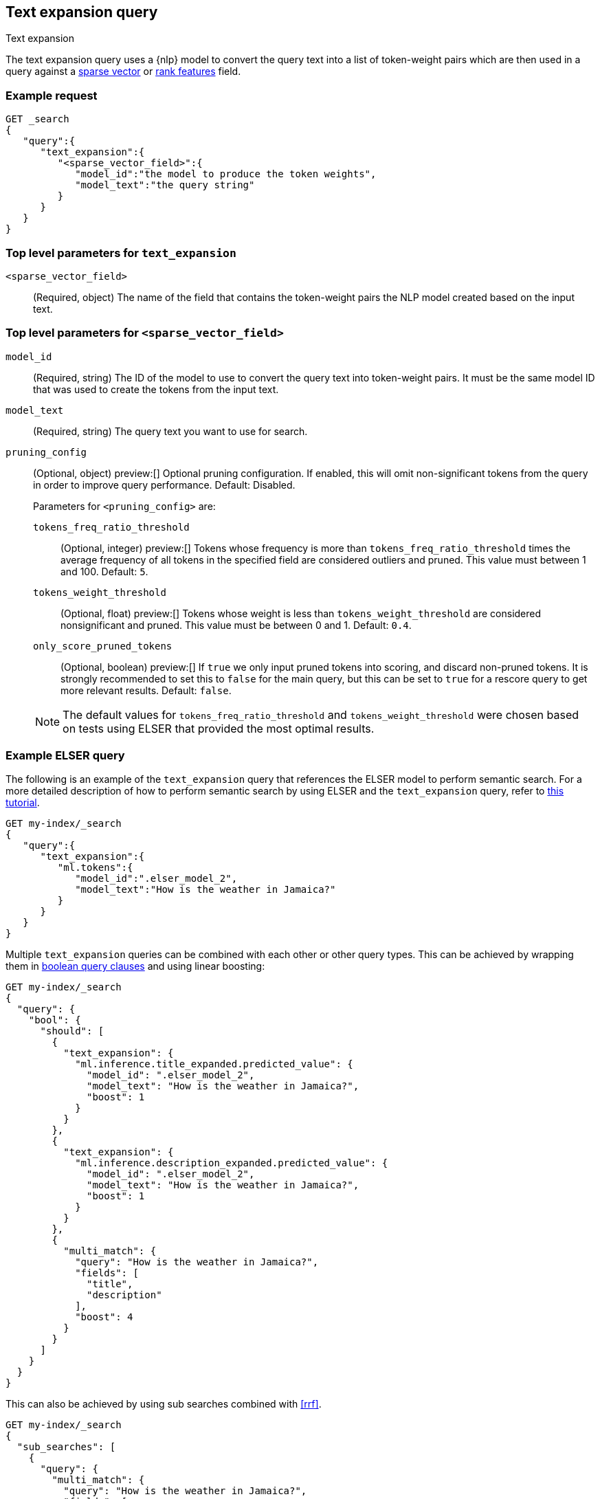 [[query-dsl-text-expansion-query]]
== Text expansion query
++++
<titleabbrev>Text expansion</titleabbrev>
++++

The text expansion query uses a {nlp} model to convert the query text into a
list of token-weight pairs which are then used in a query against a
<<sparse-vector,sparse vector>> or <<rank-features,rank features>> field.

[discrete]
[[text-expansion-query-ex-request]]
=== Example request


[source,console]
----
GET _search
{
   "query":{
      "text_expansion":{
         "<sparse_vector_field>":{
            "model_id":"the model to produce the token weights",
            "model_text":"the query string"
         }
      }
   }
}
----
// TEST[skip: TBD]

[discrete]
[[text-expansion-query-params]]
=== Top level parameters for `text_expansion`

`<sparse_vector_field>`:::
(Required, object)
The name of the field that contains the token-weight pairs the NLP model created
based on the input text.

[discrete]
[[text-expansion-rank-feature-field-params]]
=== Top level parameters for `<sparse_vector_field>`

`model_id`::::
(Required, string)
The ID of the model to use to convert the query text into token-weight pairs. It
must be the same model ID that was used to create the tokens from the input
text.

`model_text`::::
(Required, string)
The query text you want to use for search.

`pruning_config` ::::
(Optional, object)
preview:[]
Optional pruning configuration. If enabled, this will omit non-significant tokens from the query in order to improve query performance.
Default: Disabled.
+
--
Parameters for `<pruning_config>` are:

`tokens_freq_ratio_threshold`::
(Optional, integer)
preview:[]
Tokens whose frequency is more than `tokens_freq_ratio_threshold` times the average frequency of all tokens in the specified field are considered outliers and pruned.
This value must between 1 and 100.
Default: `5`.

`tokens_weight_threshold`::
(Optional, float)
preview:[]
Tokens whose weight is less than `tokens_weight_threshold` are considered nonsignificant and pruned.
This value must be between 0 and 1.
Default: `0.4`.

`only_score_pruned_tokens`::
(Optional, boolean)
preview:[]
If `true` we only input pruned tokens into scoring, and discard non-pruned tokens.
It is strongly recommended to set this to `false` for the main query, but this can be set to `true` for a rescore query to get more relevant results.
Default: `false`.

NOTE: The default values for `tokens_freq_ratio_threshold` and `tokens_weight_threshold` were chosen based on tests using ELSER that provided the most optimal results.
--

[discrete]
[[text-expansion-query-example]]
=== Example ELSER query

The following is an example of the `text_expansion` query that references the
ELSER model to perform semantic search. For a more detailed description of how
to perform semantic search by using ELSER and the `text_expansion` query, refer
to <<semantic-search-elser,this tutorial>>.

[source,console]
----
GET my-index/_search
{
   "query":{
      "text_expansion":{
         "ml.tokens":{
            "model_id":".elser_model_2",
            "model_text":"How is the weather in Jamaica?"
         }
      }
   }
}
----
// TEST[skip: TBD]

Multiple `text_expansion` queries can be combined with each other or other query types.
This can be achieved by wrapping them in <<query-dsl-bool-query, boolean query clauses>> and using linear boosting:

[source,console]
----
GET my-index/_search
{
  "query": {
    "bool": {
      "should": [
        {
          "text_expansion": {
            "ml.inference.title_expanded.predicted_value": {
              "model_id": ".elser_model_2",
              "model_text": "How is the weather in Jamaica?",
              "boost": 1
            }
          }
        },
        {
          "text_expansion": {
            "ml.inference.description_expanded.predicted_value": {
              "model_id": ".elser_model_2",
              "model_text": "How is the weather in Jamaica?",
              "boost": 1
            }
          }
        },
        {
          "multi_match": {
            "query": "How is the weather in Jamaica?",
            "fields": [
              "title",
              "description"
            ],
            "boost": 4
          }
        }
      ]
    }
  }
}
----
// TEST[skip: TBD]

This can also be achieved by using sub searches combined with <<rrf>>.

[source,console]
----
GET my-index/_search
{
  "sub_searches": [
    {
      "query": {
        "multi_match": {
          "query": "How is the weather in Jamaica?",
          "fields": [
            "title",
            "description"
          ]
        }
      }
    },
    {
      "query": {
        "text_expansion": {
          "ml.inference.title_expanded.predicted_value": {
            "model_id": ".elser_model_2",
            "model_text": "How is the weather in Jamaica?"
          }
        }
      }
    },
    {
      "query": {
        "text_expansion": {
          "ml.inference.description_expanded.predicted_value": {
            "model_id": ".elser_model_2",
            "model_text": "How is the weather in Jamaica?"
          }
        }
      }
    }
  ],
  "rank": {
    "rrf": {
      "window_size": 10,
      "rank_constant": 20
    }
  }
}
----
// TEST[skip: TBD]

[discrete]
[[text-expansion-query-with-pruning-config-and-rescore-example]]
=== Example ELSER query with pruning configuration and rescore

The following is an extension to the above example that adds a preview:[] pruning configuration to the `text_expansion` query.
The pruning configuration identifies non-significant tokens to prune from the query in order to improve query performance.

Token pruning happens at the shard level.
While this should result in the same tokens being labeled as insignificant across shards, this is not guaranteed based on the composition of each shard.
Therefore, if you are running `text_expansion` with a `pruning_config` on a multi-shard index, we strongly recommend adding a <<rescore>> function with the tokens that were originally pruned from the query.
This will help mitigate any shard-level inconsistency with pruned tokens and provide better relevance overall.

[source,console]
----
GET my-index/_search
{
   "query":{
      "text_expansion":{
         "ml.tokens":{
            "model_id":".elser_model_2",
            "model_text":"How is the weather in Jamaica?"
         },
         "pruning_config": {
             "tokens_freq_ratio_threshold": 5,
             "tokens_weight_threshold": 0.4,
             "only_score_pruned_tokens": false
         }
      }
   },
   "rescore": {
      "window_size": 100,
      "query": {
         "rescore_query": {
            "text_expansion": {
               "ml.tokens": {
                  "model_id": ".elser_model_2",
                  "model_text": "How is the weather in Jamaica?"
               },
               "pruning_config": {
                  "tokens_freq_ratio_threshold": 5,
                  "tokens_weight_threshold": 0.4,
                  "only_score_pruned_tokens": false
               }
            }
         }
      }
   }
}
----
//TEST[skip: TBD]

[NOTE]
====
Depending on your data, the text expansion query may be faster with `track_total_hits: false`.
====
